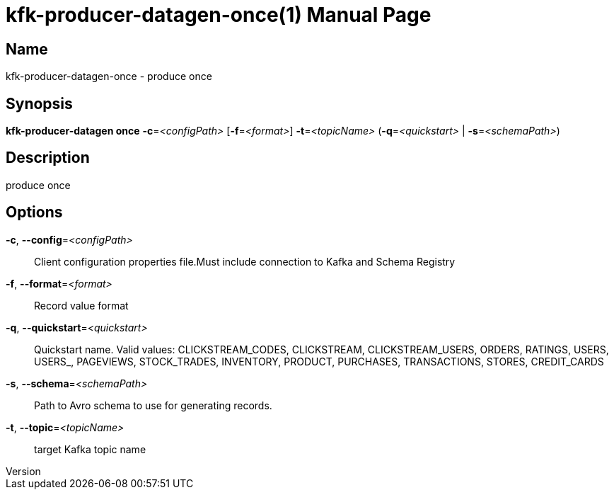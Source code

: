 // tag::picocli-generated-full-manpage[]
// tag::picocli-generated-man-section-header[]
:doctype: manpage
:revnumber: 
:manmanual: Kfk-producer-datagen Manual
:mansource: 
:man-linkstyle: pass:[blue R < >]
= kfk-producer-datagen-once(1)

// end::picocli-generated-man-section-header[]

// tag::picocli-generated-man-section-name[]
== Name

kfk-producer-datagen-once - produce once

// end::picocli-generated-man-section-name[]

// tag::picocli-generated-man-section-synopsis[]
== Synopsis

*kfk-producer-datagen once* *-c*=_<configPath>_ [*-f*=_<format>_] *-t*=_<topicName>_
                          (*-q*=_<quickstart>_ | *-s*=_<schemaPath>_)

// end::picocli-generated-man-section-synopsis[]

// tag::picocli-generated-man-section-description[]
== Description

produce once

// end::picocli-generated-man-section-description[]

// tag::picocli-generated-man-section-options[]
== Options

*-c*, *--config*=_<configPath>_::
  Client configuration properties file.Must include connection to Kafka and Schema Registry

*-f*, *--format*=_<format>_::
  Record value format

*-q*, *--quickstart*=_<quickstart>_::
  Quickstart name. Valid values:  CLICKSTREAM_CODES, CLICKSTREAM, CLICKSTREAM_USERS, ORDERS, RATINGS, USERS, USERS_, PAGEVIEWS, STOCK_TRADES, INVENTORY, PRODUCT, PURCHASES, TRANSACTIONS, STORES, CREDIT_CARDS

*-s*, *--schema*=_<schemaPath>_::
  Path to Avro schema to use for generating records.

*-t*, *--topic*=_<topicName>_::
  target Kafka topic name

// end::picocli-generated-man-section-options[]

// tag::picocli-generated-man-section-arguments[]
// end::picocli-generated-man-section-arguments[]

// tag::picocli-generated-man-section-commands[]
// end::picocli-generated-man-section-commands[]

// tag::picocli-generated-man-section-exit-status[]
// end::picocli-generated-man-section-exit-status[]

// tag::picocli-generated-man-section-footer[]
// end::picocli-generated-man-section-footer[]

// end::picocli-generated-full-manpage[]

